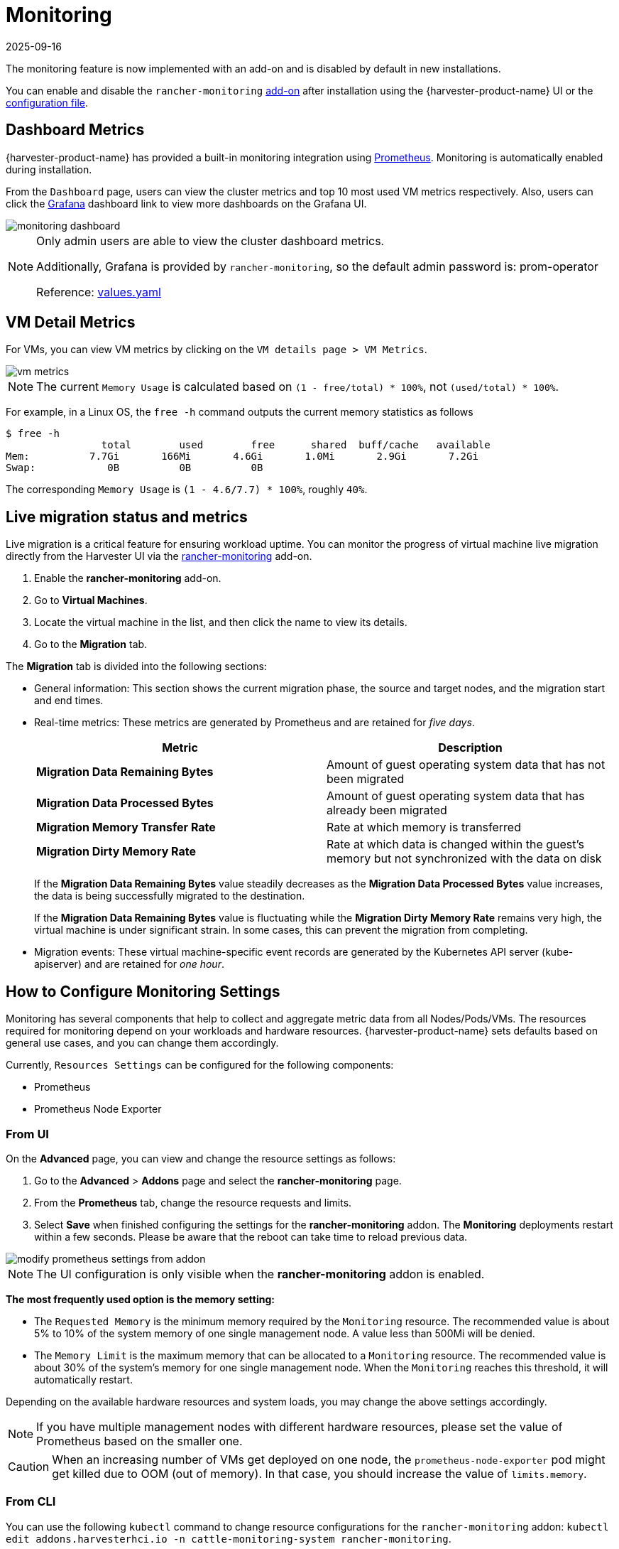 = Monitoring
:revdate: 2025-09-16
:page-revdate: {revdate}

The monitoring feature is now implemented with an add-on and is disabled by default in new installations.

You can enable and disable the `rancher-monitoring` xref:../add-ons/add-ons.adoc[add-on] after installation using the {harvester-product-name} UI or the xref:../installation-setup/config/configuration-file.adoc#_install_addons[configuration file].

== Dashboard Metrics

{harvester-product-name} has provided a built-in monitoring integration using https://prometheus.io/[Prometheus]. Monitoring is automatically enabled during installation.

From the `Dashboard` page, users can view the cluster metrics and top 10 most used VM metrics respectively.
Also, users can click the http://grafana.com/[Grafana] dashboard link to view more dashboards on the Grafana UI.

image::monitoring/monitoring-dashboard.png[]

[NOTE]
====
Only admin users are able to view the cluster dashboard metrics.

Additionally, Grafana is provided by `rancher-monitoring`, so the default admin password is: prom-operator

Reference: https://github.com/rancher/charts/tree/dev-v2.7/charts/rancher-project-monitoring[values.yaml]
====

== VM Detail Metrics

For VMs, you can view VM metrics by clicking on the `VM details page > VM Metrics`.

image::monitoring/vm-metrics.png[]

[NOTE]
====
The current `Memory Usage` is calculated based on `(1 - free/total) * 100%`, not `(used/total) * 100%`.
====

For example, in a Linux OS, the `free -h` command outputs the current memory statistics as follows

 $ free -h
                 total        used        free      shared  buff/cache   available
 Mem:          7.7Gi       166Mi       4.6Gi       1.0Mi       2.9Gi       7.2Gi
 Swap:            0B          0B          0B

The corresponding `Memory Usage` is `(1 - 4.6/7.7) * 100%`, roughly `40%`.

== Live migration status and metrics

Live migration is a critical feature for ensuring workload uptime. You can monitor the progress of virtual machine live migration directly from the Harvester UI via the xref:add-ons/add-ons.adoc[rancher-monitoring] add-on.

. Enable the *rancher-monitoring* add-on.
. Go to *Virtual Machines*.
. Locate the virtual machine in the list, and then click the name to view its details.
. Go to the *Migration* tab.

The *Migration* tab is divided into the following sections:

* General information: This section shows the current migration phase, the source and target nodes, and the migration start and end times.

* Real-time metrics: These metrics are generated by Prometheus and are retained for _five days_.
+
|===
| Metric | Description

| *Migration Data Remaining Bytes*
| Amount of guest operating system data that has not been migrated

| *Migration Data Processed Bytes*
| Amount of guest operating system data that has already been migrated

| *Migration Memory Transfer Rate*
| Rate at which memory is transferred

| *Migration Dirty Memory Rate*
| Rate at which data is changed within the guest's memory but not synchronized with the data on disk
|===
+
If the *Migration Data Remaining Bytes* value steadily decreases as the *Migration Data Processed Bytes* value increases, the data is being successfully migrated to the destination.
+
If the *Migration Data Remaining Bytes* value is fluctuating while the *Migration Dirty Memory Rate* remains very high, the virtual machine is under significant strain. In some cases, this can prevent the migration from completing.

* Migration events: These virtual machine-specific event records are generated by the Kubernetes API server (kube-apiserver) and are retained for _one hour_.

== How to Configure Monitoring Settings

Monitoring has several components that help to collect and aggregate metric data from all Nodes/Pods/VMs. The resources required for monitoring depend on your workloads and hardware resources. {harvester-product-name} sets defaults based on general use cases, and you can change them accordingly.

Currently, `Resources Settings` can be configured for the following components:

* Prometheus
* Prometheus Node Exporter

=== From UI

On the *Advanced* page, you can view and change the resource settings as follows:

. Go to the *Advanced* > *Addons* page and select the *rancher-monitoring* page.
. From the *Prometheus* tab, change the resource requests and limits.
. Select *Save* when finished configuring the settings for the *rancher-monitoring* addon. The *Monitoring* deployments restart within a few seconds. Please be aware that the reboot can take time to reload previous data.

image::monitoring/modify-prometheus-settings-from-addon.png[]

[NOTE]
====
The UI configuration is only visible when the *rancher-monitoring* addon is enabled.
====

*The most frequently used option is the memory setting:*

* The `Requested Memory` is the minimum memory required by the `Monitoring` resource. The recommended value is about 5% to 10% of the system memory of one single management node. A value less than 500Mi will be denied.
* The `Memory Limit` is the maximum memory that can be allocated to a `Monitoring` resource. The recommended value is about 30% of the system's memory for one single management node. When the `Monitoring` reaches this threshold, it will automatically restart.

Depending on the available hardware resources and system loads, you may change the above settings accordingly.

[NOTE]
====
If you have multiple management nodes with different hardware resources, please set the value of Prometheus based on the smaller one.
====

[CAUTION]
====
When an increasing number of VMs get deployed on one node, the `prometheus-node-exporter` pod might get killed due to OOM (out of memory). In that case, you should increase the value of `limits.memory`.
====

=== From CLI

You can use the following `kubectl` command to change resource configurations for the `rancher-monitoring` addon: `kubectl edit addons.harvesterhci.io -n cattle-monitoring-system rancher-monitoring`.

The resource path and default values are as follows:

----
apiVersion: harvesterhci.io/v1beta1
kind: Addon
metadata:
  name: rancher-monitoring
  namespace: cattle-monitoring-system
spec:
  valuesContent: |
    prometheus:
      prometheusSpec:
        resources:
          limits:
            cpu: 1000m
            memory: 2500Mi
          requests:
            cpu: 850m
            memory: 1750Mi
----

[NOTE]
====
You can still make configuration adjustments when the addon is disabled. However, these changes only take effect when you re-enable the addon.
====

== Alertmanager

{harvester-product-name} uses `Alertmanager` to collect and manage all the alerts that happened/happening in the cluster.

=== Alertmanager Config

==== Enable/Disable Alertmanager

`Alertmanager` is enabled by default. You may disable it from the following config path.

image::monitoring/modify-alertmanager-from-addon.png[]

==== Change Resource Setting

You can also change the resource settings of `Alertmanager` as shown in the picture above.

==== Configure AlertmanagerConfig from WebUI

To send the alerts to third-party servers, configure `AlertmanagerConfig`.

. On the UI, go to *Monitoring & Logging -> Monitoring -> Alertmanager Configs*.

. On the *Alertmanager Config: Create* screen, specify a namespace and name, and then click *Create*.
+
image::monitoring/alertmanager-config-create-1.png[]

. Click the name of the configuration that you just created.
+
image::monitoring/view-alertmanager-config.png[]

. Click *Add Receiver*.
+
image::monitoring/prepare-to-add-receiver.png[]

. Specify a name for the receiver, and then select a receiver type.
+
image::monitoring/webhook-receiver-1.png[]

. Configure the required settings, and then click *Create*.
+
image::monitoring/webhook-receiver-2.png[]

To set up Microsoft Teams or SMS webhooks, first install the rancher-alerting-drivers app using the following commands:

[,shell]
----
helm repo add rancher-charts https://charts.rancher.io/
helm repo update
helm install rancher-charts/rancher-alerting-drivers \
  --set sachet.enabled=false \  # Set to true if you want to use SMS Webhook
  --set prom2teams.enabled=true \ # Set to true if you want to use MS Teams Webhook
  --namespace cattle-monitoring-system \
  --generate-name
----

For detailed configuration instructions, see https://documentation.suse.com/cloudnative/rancher-manager/v2.11/en/observability/monitoring-and-dashboards/configuration/receivers.html[Receiver Configuration] in the {rancher-short-name} documentation.

If your environment does not have direct internet access (air-gapped), you must manually download the Helm chart and related container images, and then upload them to the {harvester-product-name} cluster.

. Download the rancher-alerting-drivers Helm chart and package it.
+
----
helm pull rancher-charts/rancher-alerting-drivers --version <VERSION>
----

. Download the required images.
+
----
docker save -o sachet.tar rancher/mirrored-messagebird-sachet:<VERSION>
docker save -o prom2teams.tar rancher/mirrored-idealista-prom2teams:<VERSION>
----

. Upload the chart and images to the {harvester-product-name} cluster.

. Load the images on all {harvester-product-name} nodes.
+
----
docker load -i sachet.tar
docker load -i prom2teams.tar
----

. Install rancher-alerting-drivers on the {harvester-product-name} cluster.

[IMPORTANT]
====
{harvester-product-name} does not manage upgrades of the `rancher-alerting-drivers` app, which is not part of {harvester-product-name}. You must upgrade the app manually.
====

==== Configure AlertmanagerConfig from CLI

You can also add `AlertmanagerConfig` from the CLI.

Exampe: a Webhook receiver in the `default` namespace.

----
cat << EOF > a-single-receiver.yaml
apiVersion: monitoring.coreos.com/v1alpha1
kind: AlertmanagerConfig
metadata:
  name: amc-example
  # namespace: your value
  labels:
    alertmanagerConfig: example
spec:
  route:
    continue: true
    groupBy:
    - cluster
    - alertname
    receiver: "amc-webhook-receiver"
  receivers:
  - name: "amc-webhook-receiver"
    webhookConfigs:
    - sendResolved: true
      url: "http://192.168.122.159:8090/"
EOF

# kubectl apply -f a-single-receiver.yaml
alertmanagerconfig.monitoring.coreos.com/amc-example created

# kubectl get alertmanagerconfig -A
NAMESPACE   NAME          AGE
default     amc-example   27s
----

==== Example of an Alert Received by Webhook

Alerts sent to the webhook server will be in the following format:

----
{
'receiver': 'longhorn-system-amc-example-amc-webhook-receiver',
'status': 'firing',
'alerts': [],
'groupLabels': {},
'commonLabels': {'alertname': 'LonghornVolumeStatusWarning', 'container': 'longhorn-manager', 'endpoint': 'manager', 'instance': '10.52.0.83:9500', 'issue': 'Longhorn volume is Degraded.',
'job': 'longhorn-backend', 'namespace': 'longhorn-system', 'node': 'harv2', 'pod': 'longhorn-manager-r5bgm', 'prometheus': 'cattle-monitoring-system/rancher-monitoring-prometheus',
'service': 'longhorn-backend', 'severity': 'warning'},
'commonAnnotations': {'description': 'Longhorn volume is Degraded for more than 5 minutes.', 'runbook_url': 'https://longhorn.io/docs/1.3.0/monitoring/metrics/',
'summary': 'Longhorn volume is Degraded'},
'externalURL': 'https://192.168.122.200/api/v1/namespaces/cattle-monitoring-system/services/http:rancher-monitoring-alertmanager:9093/proxy',
'version': '4',
'groupKey': '{}/{namespace="longhorn-system"}:{}',
'truncatedAlerts': 0
}
----

[NOTE]
====
Different receivers may present the alerts in different formats. For details, please refer to the related documents.
====

==== Known Limitation

The `AlertmanagerConfig` is enforced by the `namespace`. Gloabl-level `AlertmanagerConfig` without a namespace is not supported.

We have already created a https://github.com/harvester/harvester/issues/2760[GitHub issue] to track upstream changes. Once the feature is available, {harvester-product-name} will adopt it.

=== View and Manage Alerts

==== From Alertmanager Dashboard

You can visit the original dashboard of `Alertmanager` from the link below. Note that you need to replace `the-cluster-vip` with the actual cluster-vip:

____
https://the-cluster-vip/api/v1/namespaces/cattle-monitoring-system/services/http:rancher-monitoring-alertmanager:9093/proxy/#/alerts
____

The overall view of the `Alertmanager` dashboard is as follows.

image::monitoring/alertmanager-dashboard.png[]

You can view the details of an alert:

image::monitoring/alert-view-detail.png[]

==== From Prometheus Dashboard

You can visit the original dashboard of `Prometheus` from the link below. Note that you need to replace `the-cluster-vip` with the actual cluster-vip:
____
https://the-cluster-vip/api/v1/namespaces/cattle-monitoring-system/services/http:rancher-monitoring-prometheus:9090/proxy/
____

The `Alerts` menu in the top navigation bar shows all defined rules in Prometheus. You can use the filters `Inactive`, `Pending`, and `Firing` to quickly find the information that you need.

image::monitoring/prometheus-original-alerts.png[]

== Troubleshooting

For Monitoring support and troubleshooting, please refer to the xref:../troubleshooting/monitoring.adoc[troubleshooting page] .
